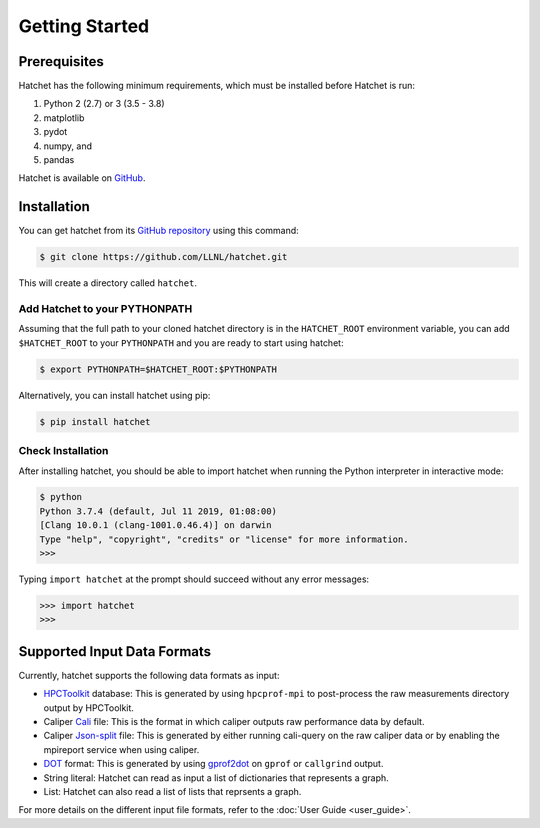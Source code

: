 .. Copyright 2017-2019 Lawrence Livermore National Security, LLC and other
   Hatchet Project Developers. See the top-level LICENSE file for details.

   SPDX-License-Identifier: MIT

Getting Started
===============

Prerequisites
-------------

Hatchet has the following minimum requirements, which must be installed before Hatchet is run:

#. Python 2 (2.7) or 3 (3.5 - 3.8)
#. matplotlib
#. pydot
#. numpy, and
#. pandas

Hatchet is available on `GitHub <https://github.com/LLNL/hatchet>`_.

Installation
------------

You can get hatchet from its `GitHub repository
<https://github.com/LLNL/hatchet>`_ using this command:

.. code-block:: console

  $ git clone https://github.com/LLNL/hatchet.git

This will create a directory called ``hatchet``.

Add Hatchet to your PYTHONPATH
^^^^^^^^^^^^^^^^^^^^^^^^^^^^^^

Assuming that the full path to your cloned hatchet directory is in the ``HATCHET_ROOT`` environment variable, you can add ``$HATCHET_ROOT`` to your ``PYTHONPATH`` and you are ready to start using hatchet:

.. code-block:: console

    $ export PYTHONPATH=$HATCHET_ROOT:$PYTHONPATH

Alternatively, you can install hatchet using pip:

.. code-block:: console

  $ pip install hatchet

Check Installation
^^^^^^^^^^^^^^^^^^

After installing hatchet, you should be able to import hatchet when running the Python interpreter in interactive mode:

.. code-block:: console

  $ python
  Python 3.7.4 (default, Jul 11 2019, 01:08:00)
  [Clang 10.0.1 (clang-1001.0.46.4)] on darwin
  Type "help", "copyright", "credits" or "license" for more information.
  >>>

Typing ``import hatchet`` at the prompt should succeed without any error
messages:

.. code-block:: console

  >>> import hatchet
  >>>

Supported Input Data Formats
----------------------------

Currently, hatchet supports the following data formats as input:

* `HPCToolkit <http://hpctoolkit.org/index.html>`_ database: This is generated
  by using ``hpcprof-mpi`` to post-process the raw measurements directory
  output by HPCToolkit.
* Caliper `Cali <http://llnl.github.io/Caliper/OutputFormats.html#cali>`_ file:
  This is the format in which caliper outputs raw performance data by default.
* Caliper `Json-split
  <http://llnl.github.io/Caliper/OutputFormats.html#json-split>`_ file: This is
  generated by either running cali-query on the raw caliper data or by enabling
  the mpireport service when using caliper.
* `DOT <https://www.graphviz.org/doc/info/lang.html>`_ format: This is
  generated by using `gprof2dot <https://github.com/jrfonseca/gprof2dot>`_ on
  ``gprof`` or ``callgrind`` output.
* String literal: Hatchet can read as input a list of dictionaries that
  represents a graph.
* List: Hatchet can also read a list of lists that reprsents a graph.

For more details on the different input file formats, refer to the
:doc:`User Guide <user_guide>`.
